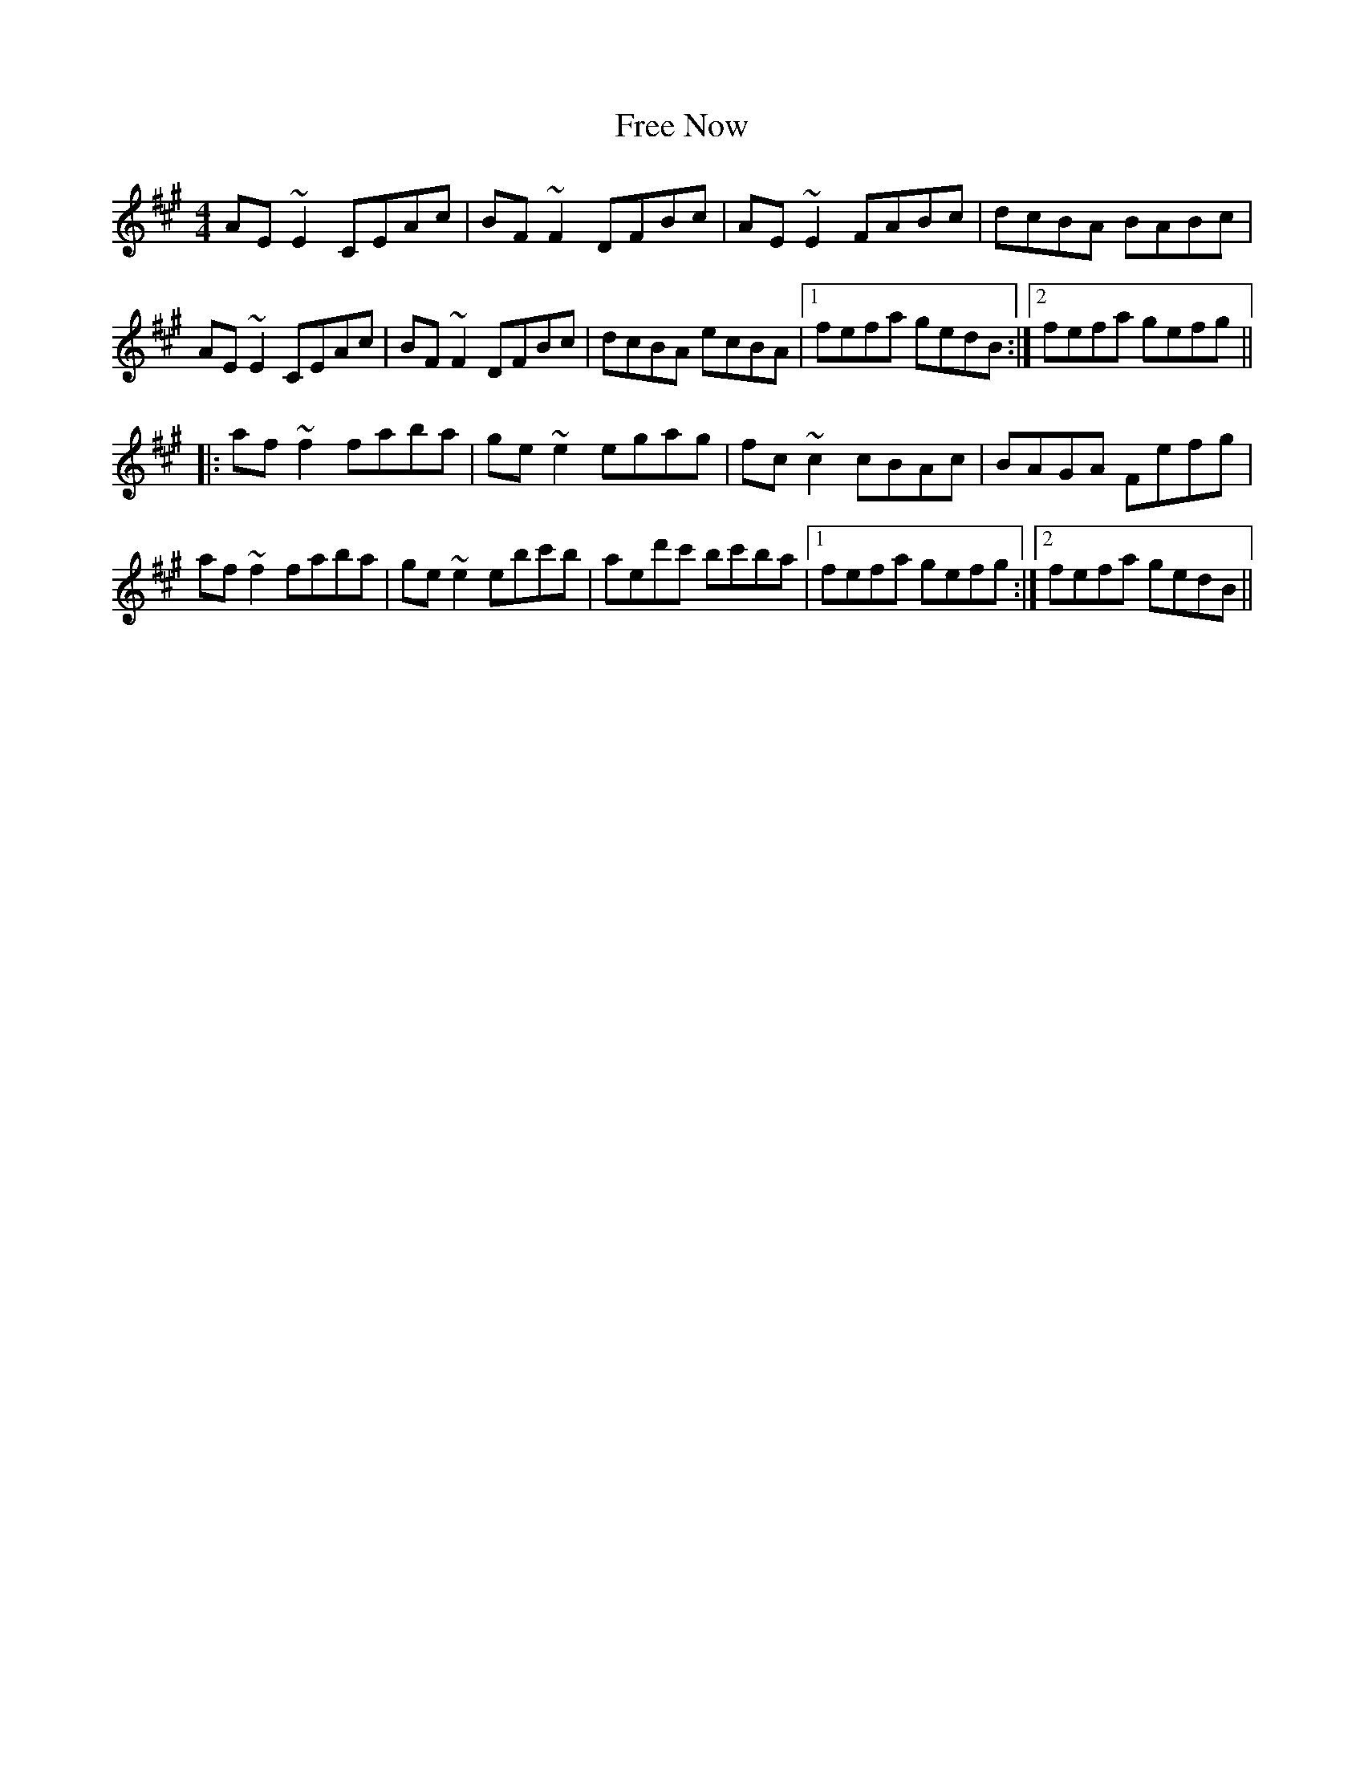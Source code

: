 X: 14075
T: Free Now
R: reel
M: 4/4
K: Amajor
AE~E2 CEAc|BF~F2 DFBc|AE~E2 FABc|dcBA BABc|
AE~E2 CEAc|BF~F2 DFBc|dcBA ecBA1|1 fefa gedB:|2 fefa gefg||
|:af~f2 faba|ge~e2 egag|fc~c2 cBAc|BAGA Fefg|
af~f2 faba|ge~e2 ebc'b|aed'c' bc'ba|1 fefa gefg:|2 fefa gedB||

